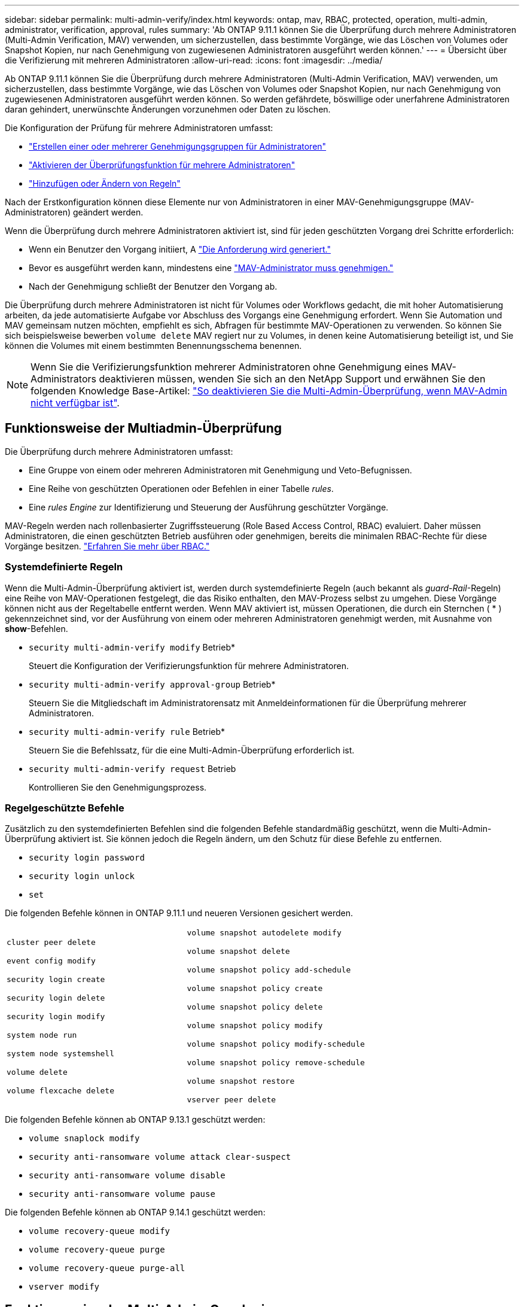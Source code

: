 ---
sidebar: sidebar 
permalink: multi-admin-verify/index.html 
keywords: ontap, mav, RBAC, protected, operation, multi-admin, administrator, verification, approval, rules 
summary: 'Ab ONTAP 9.11.1 können Sie die Überprüfung durch mehrere Administratoren (Multi-Admin Verification, MAV) verwenden, um sicherzustellen, dass bestimmte Vorgänge, wie das Löschen von Volumes oder Snapshot Kopien, nur nach Genehmigung von zugewiesenen Administratoren ausgeführt werden können.' 
---
= Übersicht über die Verifizierung mit mehreren Administratoren
:allow-uri-read: 
:icons: font
:imagesdir: ../media/


[role="lead"]
Ab ONTAP 9.11.1 können Sie die Überprüfung durch mehrere Administratoren (Multi-Admin Verification, MAV) verwenden, um sicherzustellen, dass bestimmte Vorgänge, wie das Löschen von Volumes oder Snapshot Kopien, nur nach Genehmigung von zugewiesenen Administratoren ausgeführt werden können. So werden gefährdete, böswillige oder unerfahrene Administratoren daran gehindert, unerwünschte Änderungen vorzunehmen oder Daten zu löschen.

Die Konfiguration der Prüfung für mehrere Administratoren umfasst:

* link:manage-groups-task.html["Erstellen einer oder mehrerer Genehmigungsgruppen für Administratoren"]
* link:enable-disable-task.html["Aktivieren der Überprüfungsfunktion für mehrere Administratoren"]
* link:manage-rules-task.html["Hinzufügen oder Ändern von Regeln"]


Nach der Erstkonfiguration können diese Elemente nur von Administratoren in einer MAV-Genehmigungsgruppe (MAV-Administratoren) geändert werden.

Wenn die Überprüfung durch mehrere Administratoren aktiviert ist, sind für jeden geschützten Vorgang drei Schritte erforderlich:

* Wenn ein Benutzer den Vorgang initiiert, A link:request-operation-task.html["Die Anforderung wird generiert."]
* Bevor es ausgeführt werden kann, mindestens eine link:manage-requests-task.html["MAV-Administrator muss genehmigen."]
* Nach der Genehmigung schließt der Benutzer den Vorgang ab.


Die Überprüfung durch mehrere Administratoren ist nicht für Volumes oder Workflows gedacht, die mit hoher Automatisierung arbeiten, da jede automatisierte Aufgabe vor Abschluss des Vorgangs eine Genehmigung erfordert. Wenn Sie Automation und MAV gemeinsam nutzen möchten, empfiehlt es sich, Abfragen für bestimmte MAV-Operationen zu verwenden. So können Sie sich beispielsweise bewerben `volume delete` MAV regiert nur zu Volumes, in denen keine Automatisierung beteiligt ist, und Sie können die Volumes mit einem bestimmten Benennungsschema benennen.


NOTE: Wenn Sie die Verifizierungsfunktion mehrerer Administratoren ohne Genehmigung eines MAV-Administrators deaktivieren müssen, wenden Sie sich an den NetApp Support und erwähnen Sie den folgenden Knowledge Base-Artikel: https://kb.netapp.com/Advice_and_Troubleshooting/Data_Storage_Software/ONTAP_OS/How_to_disable_Multi-Admin_Verification_if_MAV_admin_is_unavailable["So deaktivieren Sie die Multi-Admin-Überprüfung, wenn MAV-Admin nicht verfügbar ist"^].



== Funktionsweise der Multiadmin-Überprüfung

Die Überprüfung durch mehrere Administratoren umfasst:

* Eine Gruppe von einem oder mehreren Administratoren mit Genehmigung und Veto-Befugnissen.
* Eine Reihe von geschützten Operationen oder Befehlen in einer Tabelle _rules_.
* Eine _rules Engine_ zur Identifizierung und Steuerung der Ausführung geschützter Vorgänge.


MAV-Regeln werden nach rollenbasierter Zugriffssteuerung (Role Based Access Control, RBAC) evaluiert. Daher müssen Administratoren, die einen geschützten Betrieb ausführen oder genehmigen, bereits die minimalen RBAC-Rechte für diese Vorgänge besitzen. link:../authentication/manage-access-control-roles-concept.html["Erfahren Sie mehr über RBAC."]



=== Systemdefinierte Regeln

Wenn die Multi-Admin-Überprüfung aktiviert ist, werden durch systemdefinierte Regeln (auch bekannt als _guard-Rail_-Regeln) eine Reihe von MAV-Operationen festgelegt, die das Risiko enthalten, den MAV-Prozess selbst zu umgehen. Diese Vorgänge können nicht aus der Regeltabelle entfernt werden. Wenn MAV aktiviert ist, müssen Operationen, die durch ein Sternchen ( * ) gekennzeichnet sind, vor der Ausführung von einem oder mehreren Administratoren genehmigt werden, mit Ausnahme von *show*-Befehlen.

* `security multi-admin-verify modify` Betrieb*
+
Steuert die Konfiguration der Verifizierungsfunktion für mehrere Administratoren.

* `security multi-admin-verify approval-group` Betrieb*
+
Steuern Sie die Mitgliedschaft im Administratorensatz mit Anmeldeinformationen für die Überprüfung mehrerer Administratoren.

* `security multi-admin-verify rule` Betrieb*
+
Steuern Sie die Befehlssatz, für die eine Multi-Admin-Überprüfung erforderlich ist.

* `security multi-admin-verify request` Betrieb
+
Kontrollieren Sie den Genehmigungsprozess.





=== Regelgeschützte Befehle

Zusätzlich zu den systemdefinierten Befehlen sind die folgenden Befehle standardmäßig geschützt, wenn die Multi-Admin-Überprüfung aktiviert ist. Sie können jedoch die Regeln ändern, um den Schutz für diese Befehle zu entfernen.

* `security login password`
* `security login unlock`
* `set`


Die folgenden Befehle können in ONTAP 9.11.1 und neueren Versionen gesichert werden.

[cols="2*"]
|===


 a| 
`cluster peer delete`

`event config modify`

`security login create`

`security login delete`

`security login modify`

`system node run`

`system node systemshell`

`volume delete`

`volume flexcache delete`
 a| 
`volume snapshot autodelete modify`

`volume snapshot delete`

`volume snapshot policy add-schedule`

`volume snapshot policy create`

`volume snapshot policy delete`

`volume snapshot policy modify`

`volume snapshot policy modify-schedule`

`volume snapshot policy remove-schedule`

`volume snapshot restore`

`vserver peer delete`

|===
Die folgenden Befehle können ab ONTAP 9.13.1 geschützt werden:

* `volume snaplock modify`
* `security anti-ransomware volume attack clear-suspect`
* `security anti-ransomware volume disable`
* `security anti-ransomware volume pause`


Die folgenden Befehle können ab ONTAP 9.14.1 geschützt werden:

* `volume recovery-queue modify`
* `volume recovery-queue purge`
* `volume recovery-queue purge-all`
* `vserver modify`




== Funktionsweise der Multi-Admin-Genehmigung

Jedes Mal, wenn ein geschützter Vorgang in einem MAV-geschützten Cluster eingegeben wird, wird eine Anfrage zur Ausführung des Vorgangs an die entsprechende MAV-Administratorgruppe gesendet.

Sie können Folgendes konfigurieren:

* Die Namen, Kontaktinformationen und die Anzahl der Administratoren in der MAV-Gruppe.
+
Ein MAV-Administrator sollte über eine RBAC-Rolle mit Cluster-Administratorrechten verfügen.

* Die Anzahl der MAV-Administratorgruppen.
+
** Für jede Schutzregel wird eine MAV-Gruppe zugewiesen.
** Für mehrere MAV-Gruppen können Sie konfigurieren, welche MAV-Gruppe eine bestimmte Regel genehmigt.


* Die Anzahl der erforderlichen MAV-Genehmigungen für die Ausführung eines geschützten Vorgangs.
* Eine Ablauffrist _Genehmigung_, innerhalb derer ein MAV-Administrator auf eine Genehmigungsanfrage antworten muss.
* Eine Ablauffrist _Ausführung_, innerhalb derer der anfragende Administrator den Vorgang abschließen muss.


Sobald diese Parameter konfiguriert sind, muss die MAV-Genehmigung geändert werden.

MAV-Administratoren können ihre eigenen Anforderungen zur Ausführung von geschützten Vorgängen nicht genehmigen. Daher:

* MAV sollte nicht auf Clustern mit nur einem Administrator aktiviert werden.
* Wenn sich nur eine Person in der MAV-Gruppe befindet, kann der MAV-Administrator keine geschützten Vorgänge aufrufen. Regelmäßige Administratoren müssen diese eingeben und der MAV-Administrator kann nur genehmigen.
* Wenn Sie möchten, dass MAV-Administratoren geschützte Vorgänge ausführen können, muss die Anzahl der MAV-Administratoren größer sein als die Anzahl der erforderlichen Genehmigungen. Wenn zum Beispiel zwei Genehmigungen für einen geschützten Vorgang erforderlich sind und Sie möchten, dass MAV-Administratoren diese ausführen, müssen sich drei Personen in der Gruppe MAV-Administratoren befinden.


MAV-Administratoren können Genehmigungsanfragen in E-Mail-Benachrichtigungen (über EMS) erhalten oder die Anforderungswarteschlange abfragen. Wenn sie eine Anfrage erhalten, können sie eine von drei Aktionen durchführen:

* Genehmigen
* Ablehnen (Veto)
* Ignorieren (keine Aktion)


E-Mail-Benachrichtigungen werden an alle Genehmiger gesendet, die einer MAV-Regel zugeordnet sind, wenn:

* Eine Anfrage wird erstellt.
* Ein Antrag ist genehmigt oder ein Veto eingelegt.
* Eine genehmigte Anfrage wird ausgeführt.


Wenn sich der Anforderer in derselben Genehmigungsgruppe für den Vorgang befindet, wird er eine E-Mail erhalten, wenn seine Anfrage genehmigt wird.

*Hinweis:* ein Antragsteller kann seine eigenen Anfragen nicht genehmigen, auch wenn er sich in der Genehmigungsgruppe befindet. Aber sie können die E-Mail-Benachrichtigungen erhalten. Anfragesteller, die sich nicht in Genehmigungsgruppen befinden (d. h. nicht MAV-Administratoren), erhalten keine E-Mail-Benachrichtigungen.



== Funktionsweise der geschützten Operation

Wenn die Ausführung für einen geschützten Vorgang genehmigt wird, wird der anfragende Benutzer mit der Operation fortgesetzt, wenn er dazu aufgefordert wird. Wenn der Vorgang ein Vetos hat, muss der anfordernde Benutzer die Anfrage löschen, bevor er fortfahren kann.

MAV-Regeln werden nach RBAC-Berechtigungen evaluiert. Dadurch kann ein Benutzer ohne ausreichende RBAC-Berechtigungen für die Ausführung des Vorgangs den MAV-Anforderungsprozess nicht initiieren.
